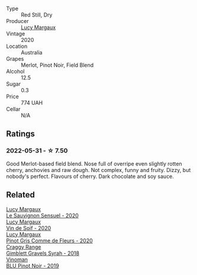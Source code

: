 :PROPERTIES:
:ID:                     bbba7a35-1fd7-448a-a9a1-54aa7fdc31f8
:END:
#+attr_html: :class wine-main-image
[[file:/images/40/b6bb78-3c39-483f-87d6-f8a2d5fe4dc2/2022-05-08-18-07-23-IMG-0040.webp]]

- Type :: Red Still, Dry
- Producer :: [[barberry:/producers/7d56e606-ec79-40e4-a24a-9542ff08f1c3][Lucy Margaux]]
- Vintage :: 2020
- Location :: Australia
- Grapes :: Merlot, Pinot Noir, Field Blend
- Alcohol :: 12.5
- Sugar :: 0.3
- Price :: 774 UAH
- Cellar :: N/A

** Ratings
:PROPERTIES:
:ID:                     d706bfe4-a0c6-468a-b082-9f4808af39c1
:END:

*** 2022-05-31 - ☆ 7.50
:PROPERTIES:
:ID:                     7a12f645-5c56-4ccc-bf1d-0160e826b0f9
:END:

Good Merlot-based field blend. Nose full of overripe even slightly rotten cherry, anchovies and raw dough. Not complex, funny and fruity. Dizzy, but nobody's perfect. Flavours of cherry. Dark chocolate and soy sauce.

** Related
:PROPERTIES:
:ID:                     9b864b2e-2384-4c3f-825d-a76e95d01e8d
:END:

#+begin_export html
<div class="flex-container">
  <a class="flex-item flex-item-left" href="/wines/25826ae6-7e73-42f5-b2d3-5ce86b81b56b.html">
    <section class="h text-small text-lighter">Lucy Margaux</section>
    <section class="h text-bolder">Le Sauvignon Sensuel - 2020</section>
  </a>

  <a class="flex-item flex-item-right" href="/wines/3004717d-3e01-44bf-b375-e23d26508b9a.html">
    <section class="h text-small text-lighter">Lucy Margaux</section>
    <section class="h text-bolder">Vin de Soif - 2020</section>
  </a>

  <a class="flex-item flex-item-left" href="/wines/8bb8fb69-9781-4451-81c7-fa0a592a1a56.html">
    <section class="h text-small text-lighter">Lucy Margaux</section>
    <section class="h text-bolder">Pinot Gris Comme de Fleurs - 2020</section>
  </a>

  <a class="flex-item flex-item-right" href="/wines/1ec23f8f-3d80-42b5-88ea-e07543a1471c.html">
    <section class="h text-small text-lighter">Craggy Range</section>
    <section class="h text-bolder">Gimblett Gravels Syrah - 2018</section>
  </a>

  <a class="flex-item flex-item-left" href="/wines/5b2f5a0f-a181-4421-a1bd-9248f685a076.html">
    <section class="h text-small text-lighter">Vinoman</section>
    <section class="h text-bolder">BLU Pinot Noir - 2019</section>
  </a>

</div>
#+end_export
